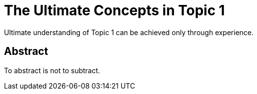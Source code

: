 = The Ultimate Concepts in Topic 1

Ultimate understanding of Topic 1 can be achieved only through experience.

== Abstract

To abstract is not to subtract.
